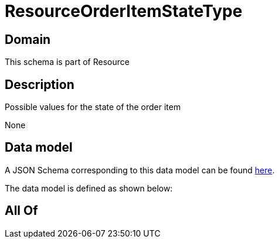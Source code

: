 = ResourceOrderItemStateType

[#domain]
== Domain

This schema is part of Resource

[#description]
== Description

Possible values for the state of the order item

None

[#data_model]
== Data model

A JSON Schema corresponding to this data model can be found https://tmforum.org[here].

The data model is defined as shown below:


[#all_of]
== All Of

